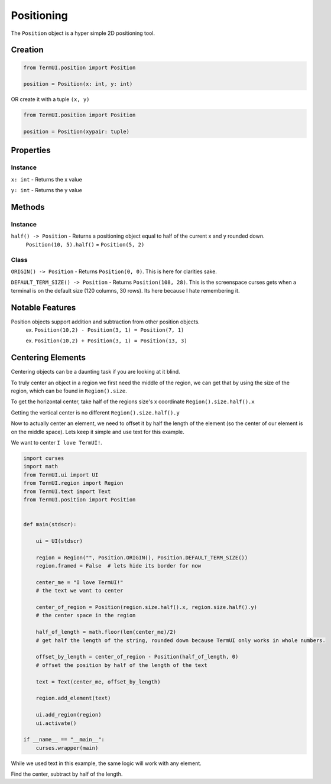 Positioning
-------------

The ``Position`` object is a hyper simple 2D positioning tool.



Creation
*********

.. code-block:: py

    from TermUI.position import Position

    position = Position(x: int, y: int)

OR create it with a tuple ``(x, y)``

.. code-block:: py

    from TermUI.position import Position

    position = Position(xypair: tuple)


Properties
***********

Instance
~~~~~~~~~~

``x: int`` - Returns the x value

``y: int`` - Returns the y value


Methods
**********

Instance
~~~~~~~~~~

``half() -> Position`` - Returns a positioning object equal to half of the current x and y rounded down. 
    ``Position(10, 5).half()`` = ``Position(5, 2)``


Class
~~~~~~~~

``ORIGIN() -> Position`` - Returns ``Position(0, 0)``. This is here for clarities sake.

``DEFAULT_TERM_SIZE() -> Position`` - Returns ``Position(108, 28)``. This is the screenspace curses gets when a terminal is on the default size (120 columns, 30 rows). Its here because I hate remembering it.



Notable Features
******************

Position objects support addition and subtraction from other position objects.
    ex. ``Position(10,2) - Position(3, 1) = Position(7, 1)``

    ex. ``Position(10,2) + Position(3, 1) = Position(13, 3)``

Centering Elements
*********************

Centering objects can be a daunting task if you are looking at it blind.

To truly center an object in a region we first need the middle of the region, we can get that by using the size of the region, which can be found in ``Region().size``.

To get the horizontal center, take half of the regions size's x coordinate ``Region().size.half().x``

Getting the vertical center is no different ``Region().size.half().y``

Now to actually center an element, we need to offset it by half the length of the element (so the center of our element is on the middle space). Lets keep it simple and use text for this example.

We want to center ``I love TermUI!``.

.. code-block:: py

    import curses
    import math
    from TermUI.ui import UI
    from TermUI.region import Region
    from TermUI.text import Text
    from TermUI.position import Position


    def main(stdscr):

        ui = UI(stdscr)

        region = Region("", Position.ORIGIN(), Position.DEFAULT_TERM_SIZE())
        region.framed = False  # lets hide its border for now

        center_me = "I love TermUI!"
        # the text we want to center

        center_of_region = Position(region.size.half().x, region.size.half().y)
        # the center space in the region

        half_of_length = math.floor(len(center_me)/2)
        # get half the length of the string, rounded down because TermUI only works in whole numbers.

        offset_by_length = center_of_region - Position(half_of_length, 0)
        # offset the position by half of the length of the text

        text = Text(center_me, offset_by_length)

        region.add_element(text)

        ui.add_region(region)
        ui.activate()

    if __name__ == "__main__":
        curses.wrapper(main)

While we used text in this example, the same logic will work with any element.

Find the center, subtract by half of the length.